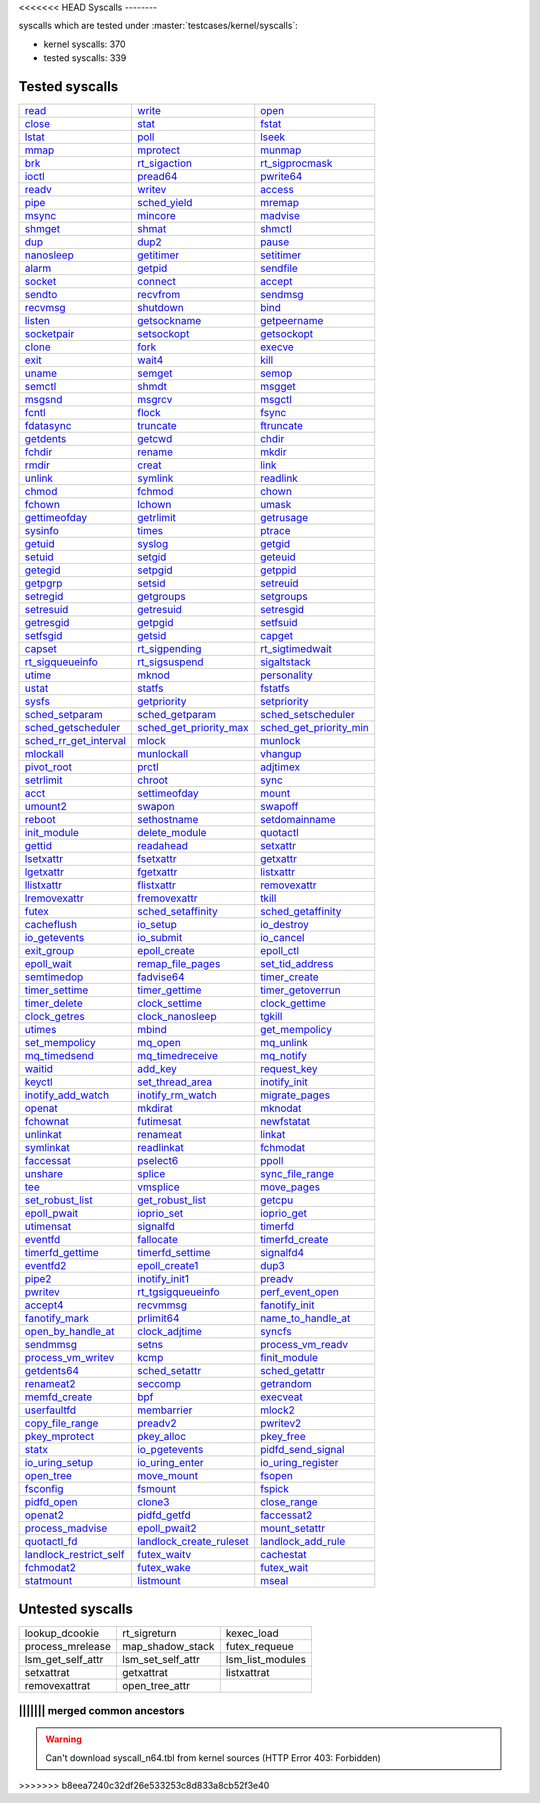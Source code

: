 <<<<<<< HEAD
Syscalls
--------

syscalls which are tested under :master:`testcases/kernel/syscalls`:

* kernel syscalls: 370
* tested syscalls: 339

Tested syscalls
~~~~~~~~~~~~~~~

.. list-table::
    :header-rows: 0

    * - `read <https://github.com/linux-test-project/ltp/tree/master/testcases/kernel/syscalls/read>`_
      - `write <https://github.com/linux-test-project/ltp/tree/master/testcases/kernel/syscalls/write>`_
      - `open <https://github.com/linux-test-project/ltp/tree/master/testcases/kernel/syscalls/open>`_
    * - `close <https://github.com/linux-test-project/ltp/tree/master/testcases/kernel/syscalls/close>`_
      - `stat <https://github.com/linux-test-project/ltp/tree/master/testcases/kernel/syscalls/stat>`_
      - `fstat <https://github.com/linux-test-project/ltp/tree/master/testcases/kernel/syscalls/fstat>`_
    * - `lstat <https://github.com/linux-test-project/ltp/tree/master/testcases/kernel/syscalls/lstat>`_
      - `poll <https://github.com/linux-test-project/ltp/tree/master/testcases/kernel/syscalls/poll>`_
      - `lseek <https://github.com/linux-test-project/ltp/tree/master/testcases/kernel/syscalls/lseek>`_
    * - `mmap <https://github.com/linux-test-project/ltp/tree/master/testcases/kernel/syscalls/mmap>`_
      - `mprotect <https://github.com/linux-test-project/ltp/tree/master/testcases/kernel/syscalls/mprotect>`_
      - `munmap <https://github.com/linux-test-project/ltp/tree/master/testcases/kernel/syscalls/munmap>`_
    * - `brk <https://github.com/linux-test-project/ltp/tree/master/testcases/kernel/syscalls/brk>`_
      - `rt_sigaction <https://github.com/linux-test-project/ltp/tree/master/testcases/kernel/syscalls/rt_sigaction>`_
      - `rt_sigprocmask <https://github.com/linux-test-project/ltp/tree/master/testcases/kernel/syscalls/rt_sigprocmask>`_
    * - `ioctl <https://github.com/linux-test-project/ltp/tree/master/testcases/kernel/syscalls/ioctl>`_
      - `pread64 <https://github.com/linux-test-project/ltp/tree/master/testcases/kernel/syscalls/pread>`_
      - `pwrite64 <https://github.com/linux-test-project/ltp/tree/master/testcases/kernel/syscalls/pwrite>`_
    * - `readv <https://github.com/linux-test-project/ltp/tree/master/testcases/kernel/syscalls/readv>`_
      - `writev <https://github.com/linux-test-project/ltp/tree/master/testcases/kernel/syscalls/writev>`_
      - `access <https://github.com/linux-test-project/ltp/tree/master/testcases/kernel/syscalls/access>`_
    * - `pipe <https://github.com/linux-test-project/ltp/tree/master/testcases/kernel/syscalls/pipe>`_
      - `sched_yield <https://github.com/linux-test-project/ltp/tree/master/testcases/kernel/syscalls/sched_yield>`_
      - `mremap <https://github.com/linux-test-project/ltp/tree/master/testcases/kernel/syscalls/mremap>`_
    * - `msync <https://github.com/linux-test-project/ltp/tree/master/testcases/kernel/syscalls/msync>`_
      - `mincore <https://github.com/linux-test-project/ltp/tree/master/testcases/kernel/syscalls/mincore>`_
      - `madvise <https://github.com/linux-test-project/ltp/tree/master/testcases/kernel/syscalls/madvise>`_
    * - `shmget <https://github.com/linux-test-project/ltp/tree/master/testcases/kernel/syscalls/ipc/shmget>`_
      - `shmat <https://github.com/linux-test-project/ltp/tree/master/testcases/kernel/syscalls/ipc/shmat>`_
      - `shmctl <https://github.com/linux-test-project/ltp/tree/master/testcases/kernel/syscalls/ipc/shmctl>`_
    * - `dup <https://github.com/linux-test-project/ltp/tree/master/testcases/kernel/syscalls/dup>`_
      - `dup2 <https://github.com/linux-test-project/ltp/tree/master/testcases/kernel/syscalls/dup2>`_
      - `pause <https://github.com/linux-test-project/ltp/tree/master/testcases/kernel/syscalls/pause>`_
    * - `nanosleep <https://github.com/linux-test-project/ltp/tree/master/testcases/kernel/syscalls/nanosleep>`_
      - `getitimer <https://github.com/linux-test-project/ltp/tree/master/testcases/kernel/syscalls/getitimer>`_
      - `setitimer <https://github.com/linux-test-project/ltp/tree/master/testcases/kernel/syscalls/setitimer>`_
    * - `alarm <https://github.com/linux-test-project/ltp/tree/master/testcases/kernel/syscalls/alarm>`_
      - `getpid <https://github.com/linux-test-project/ltp/tree/master/testcases/kernel/syscalls/getpid>`_
      - `sendfile <https://github.com/linux-test-project/ltp/tree/master/testcases/kernel/syscalls/sendfile>`_
    * - `socket <https://github.com/linux-test-project/ltp/tree/master/testcases/kernel/syscalls/socket>`_
      - `connect <https://github.com/linux-test-project/ltp/tree/master/testcases/kernel/syscalls/connect>`_
      - `accept <https://github.com/linux-test-project/ltp/tree/master/testcases/kernel/syscalls/accept>`_
    * - `sendto <https://github.com/linux-test-project/ltp/tree/master/testcases/kernel/syscalls/sendto>`_
      - `recvfrom <https://github.com/linux-test-project/ltp/tree/master/testcases/kernel/syscalls/recvfrom>`_
      - `sendmsg <https://github.com/linux-test-project/ltp/tree/master/testcases/kernel/syscalls/sendmsg>`_
    * - `recvmsg <https://github.com/linux-test-project/ltp/tree/master/testcases/kernel/syscalls/recvmsg>`_
      - `shutdown <https://github.com/linux-test-project/ltp/tree/master/testcases/kernel/syscalls/shutdown>`_
      - `bind <https://github.com/linux-test-project/ltp/tree/master/testcases/kernel/syscalls/bind>`_
    * - `listen <https://github.com/linux-test-project/ltp/tree/master/testcases/kernel/syscalls/listen>`_
      - `getsockname <https://github.com/linux-test-project/ltp/tree/master/testcases/kernel/syscalls/getsockname>`_
      - `getpeername <https://github.com/linux-test-project/ltp/tree/master/testcases/kernel/syscalls/getpeername>`_
    * - `socketpair <https://github.com/linux-test-project/ltp/tree/master/testcases/kernel/syscalls/socketpair>`_
      - `setsockopt <https://github.com/linux-test-project/ltp/tree/master/testcases/kernel/syscalls/setsockopt>`_
      - `getsockopt <https://github.com/linux-test-project/ltp/tree/master/testcases/kernel/syscalls/getsockopt>`_
    * - `clone <https://github.com/linux-test-project/ltp/tree/master/testcases/kernel/syscalls/clone>`_
      - `fork <https://github.com/linux-test-project/ltp/tree/master/testcases/kernel/syscalls/fork>`_
      - `execve <https://github.com/linux-test-project/ltp/tree/master/testcases/kernel/syscalls/execve>`_
    * - `exit <https://github.com/linux-test-project/ltp/tree/master/testcases/kernel/syscalls/exit>`_
      - `wait4 <https://github.com/linux-test-project/ltp/tree/master/testcases/kernel/syscalls/wait4>`_
      - `kill <https://github.com/linux-test-project/ltp/tree/master/testcases/kernel/syscalls/kill>`_
    * - `uname <https://github.com/linux-test-project/ltp/tree/master/testcases/kernel/syscalls/uname>`_
      - `semget <https://github.com/linux-test-project/ltp/tree/master/testcases/kernel/syscalls/ipc/semget>`_
      - `semop <https://github.com/linux-test-project/ltp/tree/master/testcases/kernel/syscalls/ipc/semop>`_
    * - `semctl <https://github.com/linux-test-project/ltp/tree/master/testcases/kernel/syscalls/ipc/semctl>`_
      - `shmdt <https://github.com/linux-test-project/ltp/tree/master/testcases/kernel/syscalls/ipc/shmdt>`_
      - `msgget <https://github.com/linux-test-project/ltp/tree/master/testcases/kernel/syscalls/ipc/msgget>`_
    * - `msgsnd <https://github.com/linux-test-project/ltp/tree/master/testcases/kernel/syscalls/ipc/msgsnd>`_
      - `msgrcv <https://github.com/linux-test-project/ltp/tree/master/testcases/kernel/syscalls/ipc/msgrcv>`_
      - `msgctl <https://github.com/linux-test-project/ltp/tree/master/testcases/kernel/syscalls/ipc/msgctl>`_
    * - `fcntl <https://github.com/linux-test-project/ltp/tree/master/testcases/kernel/syscalls/fcntl>`_
      - `flock <https://github.com/linux-test-project/ltp/tree/master/testcases/kernel/syscalls/flock>`_
      - `fsync <https://github.com/linux-test-project/ltp/tree/master/testcases/kernel/syscalls/fsync>`_
    * - `fdatasync <https://github.com/linux-test-project/ltp/tree/master/testcases/kernel/syscalls/fdatasync>`_
      - `truncate <https://github.com/linux-test-project/ltp/tree/master/testcases/kernel/syscalls/truncate>`_
      - `ftruncate <https://github.com/linux-test-project/ltp/tree/master/testcases/kernel/syscalls/ftruncate>`_
    * - `getdents <https://github.com/linux-test-project/ltp/tree/master/testcases/kernel/syscalls/getdents>`_
      - `getcwd <https://github.com/linux-test-project/ltp/tree/master/testcases/kernel/syscalls/getcwd>`_
      - `chdir <https://github.com/linux-test-project/ltp/tree/master/testcases/kernel/syscalls/chdir>`_
    * - `fchdir <https://github.com/linux-test-project/ltp/tree/master/testcases/kernel/syscalls/fchdir>`_
      - `rename <https://github.com/linux-test-project/ltp/tree/master/testcases/kernel/syscalls/rename>`_
      - `mkdir <https://github.com/linux-test-project/ltp/tree/master/testcases/kernel/syscalls/mkdir>`_
    * - `rmdir <https://github.com/linux-test-project/ltp/tree/master/testcases/kernel/syscalls/rmdir>`_
      - `creat <https://github.com/linux-test-project/ltp/tree/master/testcases/kernel/syscalls/creat>`_
      - `link <https://github.com/linux-test-project/ltp/tree/master/testcases/kernel/syscalls/link>`_
    * - `unlink <https://github.com/linux-test-project/ltp/tree/master/testcases/kernel/syscalls/unlink>`_
      - `symlink <https://github.com/linux-test-project/ltp/tree/master/testcases/kernel/syscalls/symlink>`_
      - `readlink <https://github.com/linux-test-project/ltp/tree/master/testcases/kernel/syscalls/readlink>`_
    * - `chmod <https://github.com/linux-test-project/ltp/tree/master/testcases/kernel/syscalls/chmod>`_
      - `fchmod <https://github.com/linux-test-project/ltp/tree/master/testcases/kernel/syscalls/fchmod>`_
      - `chown <https://github.com/linux-test-project/ltp/tree/master/testcases/kernel/syscalls/chown>`_
    * - `fchown <https://github.com/linux-test-project/ltp/tree/master/testcases/kernel/syscalls/fchown>`_
      - `lchown <https://github.com/linux-test-project/ltp/tree/master/testcases/kernel/syscalls/lchown>`_
      - `umask <https://github.com/linux-test-project/ltp/tree/master/testcases/kernel/syscalls/umask>`_
    * - `gettimeofday <https://github.com/linux-test-project/ltp/tree/master/testcases/kernel/syscalls/gettimeofday>`_
      - `getrlimit <https://github.com/linux-test-project/ltp/tree/master/testcases/kernel/syscalls/getrlimit>`_
      - `getrusage <https://github.com/linux-test-project/ltp/tree/master/testcases/kernel/syscalls/getrusage>`_
    * - `sysinfo <https://github.com/linux-test-project/ltp/tree/master/testcases/kernel/syscalls/sysinfo>`_
      - `times <https://github.com/linux-test-project/ltp/tree/master/testcases/kernel/syscalls/times>`_
      - `ptrace <https://github.com/linux-test-project/ltp/tree/master/testcases/kernel/syscalls/ptrace>`_
    * - `getuid <https://github.com/linux-test-project/ltp/tree/master/testcases/kernel/syscalls/getuid>`_
      - `syslog <https://github.com/linux-test-project/ltp/tree/master/testcases/kernel/syscalls/syslog>`_
      - `getgid <https://github.com/linux-test-project/ltp/tree/master/testcases/kernel/syscalls/getgid>`_
    * - `setuid <https://github.com/linux-test-project/ltp/tree/master/testcases/kernel/syscalls/setuid>`_
      - `setgid <https://github.com/linux-test-project/ltp/tree/master/testcases/kernel/syscalls/setgid>`_
      - `geteuid <https://github.com/linux-test-project/ltp/tree/master/testcases/kernel/syscalls/geteuid>`_
    * - `getegid <https://github.com/linux-test-project/ltp/tree/master/testcases/kernel/syscalls/getegid>`_
      - `setpgid <https://github.com/linux-test-project/ltp/tree/master/testcases/kernel/syscalls/setpgid>`_
      - `getppid <https://github.com/linux-test-project/ltp/tree/master/testcases/kernel/syscalls/getppid>`_
    * - `getpgrp <https://github.com/linux-test-project/ltp/tree/master/testcases/kernel/syscalls/getpgrp>`_
      - `setsid <https://github.com/linux-test-project/ltp/tree/master/testcases/kernel/syscalls/setsid>`_
      - `setreuid <https://github.com/linux-test-project/ltp/tree/master/testcases/kernel/syscalls/setreuid>`_
    * - `setregid <https://github.com/linux-test-project/ltp/tree/master/testcases/kernel/syscalls/setregid>`_
      - `getgroups <https://github.com/linux-test-project/ltp/tree/master/testcases/kernel/syscalls/getgroups>`_
      - `setgroups <https://github.com/linux-test-project/ltp/tree/master/testcases/kernel/syscalls/setgroups>`_
    * - `setresuid <https://github.com/linux-test-project/ltp/tree/master/testcases/kernel/syscalls/setresuid>`_
      - `getresuid <https://github.com/linux-test-project/ltp/tree/master/testcases/kernel/syscalls/getresuid>`_
      - `setresgid <https://github.com/linux-test-project/ltp/tree/master/testcases/kernel/syscalls/setresgid>`_
    * - `getresgid <https://github.com/linux-test-project/ltp/tree/master/testcases/kernel/syscalls/getresgid>`_
      - `getpgid <https://github.com/linux-test-project/ltp/tree/master/testcases/kernel/syscalls/getpgid>`_
      - `setfsuid <https://github.com/linux-test-project/ltp/tree/master/testcases/kernel/syscalls/setfsuid>`_
    * - `setfsgid <https://github.com/linux-test-project/ltp/tree/master/testcases/kernel/syscalls/setfsgid>`_
      - `getsid <https://github.com/linux-test-project/ltp/tree/master/testcases/kernel/syscalls/getsid>`_
      - `capget <https://github.com/linux-test-project/ltp/tree/master/testcases/kernel/syscalls/capget>`_
    * - `capset <https://github.com/linux-test-project/ltp/tree/master/testcases/kernel/syscalls/capset>`_
      - `rt_sigpending <https://github.com/linux-test-project/ltp/tree/master/testcases/kernel/syscalls/sigpending>`_
      - `rt_sigtimedwait <https://github.com/linux-test-project/ltp/tree/master/testcases/kernel/syscalls/rt_sigtimedwait>`_
    * - `rt_sigqueueinfo <https://github.com/linux-test-project/ltp/tree/master/testcases/kernel/syscalls/rt_sigqueueinfo>`_
      - `rt_sigsuspend <https://github.com/linux-test-project/ltp/tree/master/testcases/kernel/syscalls/rt_sigsuspend>`_
      - `sigaltstack <https://github.com/linux-test-project/ltp/tree/master/testcases/kernel/syscalls/sigaltstack>`_
    * - `utime <https://github.com/linux-test-project/ltp/tree/master/testcases/kernel/syscalls/utime>`_
      - `mknod <https://github.com/linux-test-project/ltp/tree/master/testcases/kernel/syscalls/mknod>`_
      - `personality <https://github.com/linux-test-project/ltp/tree/master/testcases/kernel/syscalls/personality>`_
    * - `ustat <https://github.com/linux-test-project/ltp/tree/master/testcases/kernel/syscalls/ustat>`_
      - `statfs <https://github.com/linux-test-project/ltp/tree/master/testcases/kernel/syscalls/statfs>`_
      - `fstatfs <https://github.com/linux-test-project/ltp/tree/master/testcases/kernel/syscalls/fstatfs>`_
    * - `sysfs <https://github.com/linux-test-project/ltp/tree/master/testcases/kernel/syscalls/sysfs>`_
      - `getpriority <https://github.com/linux-test-project/ltp/tree/master/testcases/kernel/syscalls/getpriority>`_
      - `setpriority <https://github.com/linux-test-project/ltp/tree/master/testcases/kernel/syscalls/setpriority>`_
    * - `sched_setparam <https://github.com/linux-test-project/ltp/tree/master/testcases/kernel/syscalls/sched_setparam>`_
      - `sched_getparam <https://github.com/linux-test-project/ltp/tree/master/testcases/kernel/syscalls/sched_getparam>`_
      - `sched_setscheduler <https://github.com/linux-test-project/ltp/tree/master/testcases/kernel/syscalls/sched_setscheduler>`_
    * - `sched_getscheduler <https://github.com/linux-test-project/ltp/tree/master/testcases/kernel/syscalls/sched_getscheduler>`_
      - `sched_get_priority_max <https://github.com/linux-test-project/ltp/tree/master/testcases/kernel/syscalls/sched_get_priority_max>`_
      - `sched_get_priority_min <https://github.com/linux-test-project/ltp/tree/master/testcases/kernel/syscalls/sched_get_priority_min>`_
    * - `sched_rr_get_interval <https://github.com/linux-test-project/ltp/tree/master/testcases/kernel/syscalls/sched_rr_get_interval>`_
      - `mlock <https://github.com/linux-test-project/ltp/tree/master/testcases/kernel/syscalls/mlock>`_
      - `munlock <https://github.com/linux-test-project/ltp/tree/master/testcases/kernel/syscalls/munlock>`_
    * - `mlockall <https://github.com/linux-test-project/ltp/tree/master/testcases/kernel/syscalls/mlockall>`_
      - `munlockall <https://github.com/linux-test-project/ltp/tree/master/testcases/kernel/syscalls/munlockall>`_
      - `vhangup <https://github.com/linux-test-project/ltp/tree/master/testcases/kernel/syscalls/vhangup>`_
    * - `pivot_root <https://github.com/linux-test-project/ltp/tree/master/testcases/kernel/syscalls/pivot_root>`_
      - `prctl <https://github.com/linux-test-project/ltp/tree/master/testcases/kernel/syscalls/prctl>`_
      - `adjtimex <https://github.com/linux-test-project/ltp/tree/master/testcases/kernel/syscalls/adjtimex>`_
    * - `setrlimit <https://github.com/linux-test-project/ltp/tree/master/testcases/kernel/syscalls/setrlimit>`_
      - `chroot <https://github.com/linux-test-project/ltp/tree/master/testcases/kernel/syscalls/chroot>`_
      - `sync <https://github.com/linux-test-project/ltp/tree/master/testcases/kernel/syscalls/sync>`_
    * - `acct <https://github.com/linux-test-project/ltp/tree/master/testcases/kernel/syscalls/acct>`_
      - `settimeofday <https://github.com/linux-test-project/ltp/tree/master/testcases/kernel/syscalls/settimeofday>`_
      - `mount <https://github.com/linux-test-project/ltp/tree/master/testcases/kernel/syscalls/mount>`_
    * - `umount2 <https://github.com/linux-test-project/ltp/tree/master/testcases/kernel/syscalls/umount2>`_
      - `swapon <https://github.com/linux-test-project/ltp/tree/master/testcases/kernel/syscalls/swapon>`_
      - `swapoff <https://github.com/linux-test-project/ltp/tree/master/testcases/kernel/syscalls/swapoff>`_
    * - `reboot <https://github.com/linux-test-project/ltp/tree/master/testcases/kernel/syscalls/reboot>`_
      - `sethostname <https://github.com/linux-test-project/ltp/tree/master/testcases/kernel/syscalls/sethostname>`_
      - `setdomainname <https://github.com/linux-test-project/ltp/tree/master/testcases/kernel/syscalls/setdomainname>`_
    * - `init_module <https://github.com/linux-test-project/ltp/tree/master/testcases/kernel/syscalls/init_module>`_
      - `delete_module <https://github.com/linux-test-project/ltp/tree/master/testcases/kernel/syscalls/delete_module>`_
      - `quotactl <https://github.com/linux-test-project/ltp/tree/master/testcases/kernel/syscalls/quotactl>`_
    * - `gettid <https://github.com/linux-test-project/ltp/tree/master/testcases/kernel/syscalls/gettid>`_
      - `readahead <https://github.com/linux-test-project/ltp/tree/master/testcases/kernel/syscalls/readahead>`_
      - `setxattr <https://github.com/linux-test-project/ltp/tree/master/testcases/kernel/syscalls/setxattr>`_
    * - `lsetxattr <https://github.com/linux-test-project/ltp/tree/master/testcases/kernel/syscalls/lgetxattr>`_
      - `fsetxattr <https://github.com/linux-test-project/ltp/tree/master/testcases/kernel/syscalls/fsetxattr>`_
      - `getxattr <https://github.com/linux-test-project/ltp/tree/master/testcases/kernel/syscalls/getxattr>`_
    * - `lgetxattr <https://github.com/linux-test-project/ltp/tree/master/testcases/kernel/syscalls/lgetxattr>`_
      - `fgetxattr <https://github.com/linux-test-project/ltp/tree/master/testcases/kernel/syscalls/fgetxattr>`_
      - `listxattr <https://github.com/linux-test-project/ltp/tree/master/testcases/kernel/syscalls/listxattr>`_
    * - `llistxattr <https://github.com/linux-test-project/ltp/tree/master/testcases/kernel/syscalls/llistxattr>`_
      - `flistxattr <https://github.com/linux-test-project/ltp/tree/master/testcases/kernel/syscalls/flistxattr>`_
      - `removexattr <https://github.com/linux-test-project/ltp/tree/master/testcases/kernel/syscalls/removexattr>`_
    * - `lremovexattr <https://github.com/linux-test-project/ltp/tree/master/testcases/kernel/syscalls/lremovexattr>`_
      - `fremovexattr <https://github.com/linux-test-project/ltp/tree/master/testcases/kernel/syscalls/fremovexattr>`_
      - `tkill <https://github.com/linux-test-project/ltp/tree/master/testcases/kernel/syscalls/tkill>`_
    * - `futex <https://github.com/linux-test-project/ltp/tree/master/testcases/kernel/syscalls/futex>`_
      - `sched_setaffinity <https://github.com/linux-test-project/ltp/tree/master/testcases/kernel/syscalls/sched_setaffinity>`_
      - `sched_getaffinity <https://github.com/linux-test-project/ltp/tree/master/testcases/kernel/syscalls/sched_getaffinity>`_
    * - `cacheflush <https://github.com/linux-test-project/ltp/tree/master/testcases/kernel/syscalls/cacheflush>`_
      - `io_setup <https://github.com/linux-test-project/ltp/tree/master/testcases/kernel/syscalls/io_setup>`_
      - `io_destroy <https://github.com/linux-test-project/ltp/tree/master/testcases/kernel/syscalls/io_destroy>`_
    * - `io_getevents <https://github.com/linux-test-project/ltp/tree/master/testcases/kernel/syscalls/io_getevents>`_
      - `io_submit <https://github.com/linux-test-project/ltp/tree/master/testcases/kernel/syscalls/io_submit>`_
      - `io_cancel <https://github.com/linux-test-project/ltp/tree/master/testcases/kernel/syscalls/io_cancel>`_
    * - `exit_group <https://github.com/linux-test-project/ltp/tree/master/testcases/kernel/syscalls/exit_group>`_
      - `epoll_create <https://github.com/linux-test-project/ltp/tree/master/testcases/kernel/syscalls/epoll_create>`_
      - `epoll_ctl <https://github.com/linux-test-project/ltp/tree/master/testcases/kernel/syscalls/epoll_ctl>`_
    * - `epoll_wait <https://github.com/linux-test-project/ltp/tree/master/testcases/kernel/syscalls/epoll_wait>`_
      - `remap_file_pages <https://github.com/linux-test-project/ltp/tree/master/testcases/kernel/syscalls/remap_file_pages>`_
      - `set_tid_address <https://github.com/linux-test-project/ltp/tree/master/testcases/kernel/syscalls/set_tid_address>`_
    * - `semtimedop <https://github.com/linux-test-project/ltp/tree/master/testcases/kernel/syscalls/ipc/semop>`_
      - `fadvise64 <https://github.com/linux-test-project/ltp/tree/master/testcases/kernel/syscalls/fadvise>`_
      - `timer_create <https://github.com/linux-test-project/ltp/tree/master/testcases/kernel/syscalls/timer_create>`_
    * - `timer_settime <https://github.com/linux-test-project/ltp/tree/master/testcases/kernel/syscalls/timer_settime>`_
      - `timer_gettime <https://github.com/linux-test-project/ltp/tree/master/testcases/kernel/syscalls/timer_gettime>`_
      - `timer_getoverrun <https://github.com/linux-test-project/ltp/tree/master/testcases/kernel/syscalls/timer_getoverrun>`_
    * - `timer_delete <https://github.com/linux-test-project/ltp/tree/master/testcases/kernel/syscalls/timer_delete>`_
      - `clock_settime <https://github.com/linux-test-project/ltp/tree/master/testcases/kernel/syscalls/clock_settime>`_
      - `clock_gettime <https://github.com/linux-test-project/ltp/tree/master/testcases/kernel/syscalls/clock_gettime>`_
    * - `clock_getres <https://github.com/linux-test-project/ltp/tree/master/testcases/kernel/syscalls/clock_getres>`_
      - `clock_nanosleep <https://github.com/linux-test-project/ltp/tree/master/testcases/kernel/syscalls/clock_nanosleep>`_
      - `tgkill <https://github.com/linux-test-project/ltp/tree/master/testcases/kernel/syscalls/tgkill>`_
    * - `utimes <https://github.com/linux-test-project/ltp/tree/master/testcases/kernel/syscalls/utimes>`_
      - `mbind <https://github.com/linux-test-project/ltp/tree/master/testcases/kernel/syscalls/mbind>`_
      - `get_mempolicy <https://github.com/linux-test-project/ltp/tree/master/testcases/kernel/syscalls/get_mempolicy>`_
    * - `set_mempolicy <https://github.com/linux-test-project/ltp/tree/master/testcases/kernel/syscalls/set_mempolicy>`_
      - `mq_open <https://github.com/linux-test-project/ltp/tree/master/testcases/kernel/syscalls/mq_open>`_
      - `mq_unlink <https://github.com/linux-test-project/ltp/tree/master/testcases/kernel/syscalls/mq_unlink>`_
    * - `mq_timedsend <https://github.com/linux-test-project/ltp/tree/master/testcases/kernel/syscalls/mq_timedsend>`_
      - `mq_timedreceive <https://github.com/linux-test-project/ltp/tree/master/testcases/kernel/syscalls/mq_timedreceive>`_
      - `mq_notify <https://github.com/linux-test-project/ltp/tree/master/testcases/kernel/syscalls/mq_notify>`_
    * - `waitid <https://github.com/linux-test-project/ltp/tree/master/testcases/kernel/syscalls/waitid>`_
      - `add_key <https://github.com/linux-test-project/ltp/tree/master/testcases/kernel/syscalls/add_key>`_
      - `request_key <https://github.com/linux-test-project/ltp/tree/master/testcases/kernel/syscalls/request_key>`_
    * - `keyctl <https://github.com/linux-test-project/ltp/tree/master/testcases/kernel/syscalls/keyctl>`_
      - `set_thread_area <https://github.com/linux-test-project/ltp/tree/master/testcases/kernel/syscalls/set_thread_area>`_
      - `inotify_init <https://github.com/linux-test-project/ltp/tree/master/testcases/kernel/syscalls/inotify>`_
    * - `inotify_add_watch <https://github.com/linux-test-project/ltp/tree/master/testcases/kernel/syscalls/inotify>`_
      - `inotify_rm_watch <https://github.com/linux-test-project/ltp/tree/master/testcases/kernel/syscalls/inotify>`_
      - `migrate_pages <https://github.com/linux-test-project/ltp/tree/master/testcases/kernel/syscalls/migrate_pages>`_
    * - `openat <https://github.com/linux-test-project/ltp/tree/master/testcases/kernel/syscalls/openat>`_
      - `mkdirat <https://github.com/linux-test-project/ltp/tree/master/testcases/kernel/syscalls/mkdirat>`_
      - `mknodat <https://github.com/linux-test-project/ltp/tree/master/testcases/kernel/syscalls/mknodat>`_
    * - `fchownat <https://github.com/linux-test-project/ltp/tree/master/testcases/kernel/syscalls/fchownat>`_
      - `futimesat <https://github.com/linux-test-project/ltp/tree/master/testcases/kernel/syscalls/futimesat>`_
      - `newfstatat <https://github.com/linux-test-project/ltp/tree/master/testcases/kernel/syscalls/fstatat>`_
    * - `unlinkat <https://github.com/linux-test-project/ltp/tree/master/testcases/kernel/syscalls/unlinkat>`_
      - `renameat <https://github.com/linux-test-project/ltp/tree/master/testcases/kernel/syscalls/renameat>`_
      - `linkat <https://github.com/linux-test-project/ltp/tree/master/testcases/kernel/syscalls/linkat>`_
    * - `symlinkat <https://github.com/linux-test-project/ltp/tree/master/testcases/kernel/syscalls/symlinkat>`_
      - `readlinkat <https://github.com/linux-test-project/ltp/tree/master/testcases/kernel/syscalls/readlinkat>`_
      - `fchmodat <https://github.com/linux-test-project/ltp/tree/master/testcases/kernel/syscalls/fchmodat>`_
    * - `faccessat <https://github.com/linux-test-project/ltp/tree/master/testcases/kernel/syscalls/faccessat>`_
      - `pselect6 <https://github.com/linux-test-project/ltp/tree/master/testcases/kernel/syscalls/pselect>`_
      - `ppoll <https://github.com/linux-test-project/ltp/tree/master/testcases/kernel/syscalls/ppoll>`_
    * - `unshare <https://github.com/linux-test-project/ltp/tree/master/testcases/kernel/syscalls/unshare>`_
      - `splice <https://github.com/linux-test-project/ltp/tree/master/testcases/kernel/syscalls/splice>`_
      - `sync_file_range <https://github.com/linux-test-project/ltp/tree/master/testcases/kernel/syscalls/sync_file_range>`_
    * - `tee <https://github.com/linux-test-project/ltp/tree/master/testcases/kernel/syscalls/tee>`_
      - `vmsplice <https://github.com/linux-test-project/ltp/tree/master/testcases/kernel/syscalls/vmsplice>`_
      - `move_pages <https://github.com/linux-test-project/ltp/tree/master/testcases/kernel/syscalls/move_pages>`_
    * - `set_robust_list <https://github.com/linux-test-project/ltp/tree/master/testcases/kernel/syscalls/set_robust_list>`_
      - `get_robust_list <https://github.com/linux-test-project/ltp/tree/master/testcases/kernel/syscalls/get_robust_list>`_
      - `getcpu <https://github.com/linux-test-project/ltp/tree/master/testcases/kernel/syscalls/getcpu>`_
    * - `epoll_pwait <https://github.com/linux-test-project/ltp/tree/master/testcases/kernel/syscalls/epoll_pwait>`_
      - `ioprio_set <https://github.com/linux-test-project/ltp/tree/master/testcases/kernel/syscalls/ioprio>`_
      - `ioprio_get <https://github.com/linux-test-project/ltp/tree/master/testcases/kernel/syscalls/ioprio>`_
    * - `utimensat <https://github.com/linux-test-project/ltp/tree/master/testcases/kernel/syscalls/utimensat>`_
      - `signalfd <https://github.com/linux-test-project/ltp/tree/master/testcases/kernel/syscalls/signalfd>`_
      - `timerfd <https://github.com/linux-test-project/ltp/tree/master/testcases/kernel/syscalls/timerfd>`_
    * - `eventfd <https://github.com/linux-test-project/ltp/tree/master/testcases/kernel/syscalls/eventfd>`_
      - `fallocate <https://github.com/linux-test-project/ltp/tree/master/testcases/kernel/syscalls/fallocate>`_
      - `timerfd_create <https://github.com/linux-test-project/ltp/tree/master/testcases/kernel/syscalls/timerfd>`_
    * - `timerfd_gettime <https://github.com/linux-test-project/ltp/tree/master/testcases/kernel/syscalls/timerfd>`_
      - `timerfd_settime <https://github.com/linux-test-project/ltp/tree/master/testcases/kernel/syscalls/timerfd>`_
      - `signalfd4 <https://github.com/linux-test-project/ltp/tree/master/testcases/kernel/syscalls/signalfd4>`_
    * - `eventfd2 <https://github.com/linux-test-project/ltp/tree/master/testcases/kernel/syscalls/eventfd2>`_
      - `epoll_create1 <https://github.com/linux-test-project/ltp/tree/master/testcases/kernel/syscalls/epoll_create1>`_
      - `dup3 <https://github.com/linux-test-project/ltp/tree/master/testcases/kernel/syscalls/dup3>`_
    * - `pipe2 <https://github.com/linux-test-project/ltp/tree/master/testcases/kernel/syscalls/pipe2>`_
      - `inotify_init1 <https://github.com/linux-test-project/ltp/tree/master/testcases/kernel/syscalls/inotify_init>`_
      - `preadv <https://github.com/linux-test-project/ltp/tree/master/testcases/kernel/syscalls/preadv>`_
    * - `pwritev <https://github.com/linux-test-project/ltp/tree/master/testcases/kernel/syscalls/pwritev>`_
      - `rt_tgsigqueueinfo <https://github.com/linux-test-project/ltp/tree/master/testcases/kernel/syscalls/rt_tgsigqueueinfo>`_
      - `perf_event_open <https://github.com/linux-test-project/ltp/tree/master/testcases/kernel/syscalls/perf_event_open>`_
    * - `accept4 <https://github.com/linux-test-project/ltp/tree/master/testcases/kernel/syscalls/accept4>`_
      - `recvmmsg <https://github.com/linux-test-project/ltp/tree/master/testcases/kernel/syscalls/recvmmsg>`_
      - `fanotify_init <https://github.com/linux-test-project/ltp/tree/master/testcases/kernel/syscalls/fanotify>`_
    * - `fanotify_mark <https://github.com/linux-test-project/ltp/tree/master/testcases/kernel/syscalls/fanotify>`_
      - `prlimit64 <https://github.com/linux-test-project/ltp/tree/master/testcases/kernel/syscalls/getrlimit>`_
      - `name_to_handle_at <https://github.com/linux-test-project/ltp/tree/master/testcases/kernel/syscalls/name_to_handle_at>`_
    * - `open_by_handle_at <https://github.com/linux-test-project/ltp/tree/master/testcases/kernel/syscalls/open_by_handle_at>`_
      - `clock_adjtime <https://github.com/linux-test-project/ltp/tree/master/testcases/kernel/syscalls/clock_adjtime>`_
      - `syncfs <https://github.com/linux-test-project/ltp/tree/master/testcases/kernel/syscalls/syncfs>`_
    * - `sendmmsg <https://github.com/linux-test-project/ltp/tree/master/testcases/kernel/syscalls/sendmmsg>`_
      - `setns <https://github.com/linux-test-project/ltp/tree/master/testcases/kernel/syscalls/setns>`_
      - `process_vm_readv <https://github.com/linux-test-project/ltp/tree/master/testcases/kernel/syscalls/cma>`_
    * - `process_vm_writev <https://github.com/linux-test-project/ltp/tree/master/testcases/kernel/syscalls/cma>`_
      - `kcmp <https://github.com/linux-test-project/ltp/tree/master/testcases/kernel/syscalls/kcmp>`_
      - `finit_module <https://github.com/linux-test-project/ltp/tree/master/testcases/kernel/syscalls/finit_module>`_
    * - `getdents64 <https://github.com/linux-test-project/ltp/tree/master/testcases/kernel/syscalls/gettdents>`_
      - `sched_setattr <https://github.com/linux-test-project/ltp/tree/master/testcases/kernel/syscalls/sched_setattr>`_
      - `sched_getattr <https://github.com/linux-test-project/ltp/tree/master/testcases/kernel/syscalls/sched_getattr>`_
    * - `renameat2 <https://github.com/linux-test-project/ltp/tree/master/testcases/kernel/syscalls/renameat2>`_
      - `seccomp <https://github.com/linux-test-project/ltp/tree/master/testcases/kernel/syscalls/seccomp>`_
      - `getrandom <https://github.com/linux-test-project/ltp/tree/master/testcases/kernel/syscalls/getrandom>`_
    * - `memfd_create <https://github.com/linux-test-project/ltp/tree/master/testcases/kernel/syscalls/memfd_create>`_
      - `bpf <https://github.com/linux-test-project/ltp/tree/master/testcases/kernel/syscalls/bpf>`_
      - `execveat <https://github.com/linux-test-project/ltp/tree/master/testcases/kernel/syscalls/execveat>`_
    * - `userfaultfd <https://github.com/linux-test-project/ltp/tree/master/testcases/kernel/syscalls/userfaultfd>`_
      - `membarrier <https://github.com/linux-test-project/ltp/tree/master/testcases/kernel/syscalls/membarrier>`_
      - `mlock2 <https://github.com/linux-test-project/ltp/tree/master/testcases/kernel/syscalls/mlock2>`_
    * - `copy_file_range <https://github.com/linux-test-project/ltp/tree/master/testcases/kernel/syscalls/copy_file_range>`_
      - `preadv2 <https://github.com/linux-test-project/ltp/tree/master/testcases/kernel/syscalls/preadv2>`_
      - `pwritev2 <https://github.com/linux-test-project/ltp/tree/master/testcases/kernel/syscalls/pwritev2>`_
    * - `pkey_mprotect <https://github.com/linux-test-project/ltp/tree/master/testcases/kernel/syscalls/pkeys>`_
      - `pkey_alloc <https://github.com/linux-test-project/ltp/tree/master/testcases/kernel/syscalls/pkeys>`_
      - `pkey_free <https://github.com/linux-test-project/ltp/tree/master/testcases/kernel/syscalls/pkeys>`_
    * - `statx <https://github.com/linux-test-project/ltp/tree/master/testcases/kernel/syscalls/statx>`_
      - `io_pgetevents <https://github.com/linux-test-project/ltp/tree/master/testcases/kernel/syscalls/io_pgetevents>`_
      - `pidfd_send_signal <https://github.com/linux-test-project/ltp/tree/master/testcases/kernel/syscalls/pidfd_send_signal>`_
    * - `io_uring_setup <https://github.com/linux-test-project/ltp/tree/master/testcases/kernel/syscalls/io_uring>`_
      - `io_uring_enter <https://github.com/linux-test-project/ltp/tree/master/testcases/kernel/syscalls/io_uring>`_
      - `io_uring_register <https://github.com/linux-test-project/ltp/tree/master/testcases/kernel/syscalls/io_uring>`_
    * - `open_tree <https://github.com/linux-test-project/ltp/tree/master/testcases/kernel/syscalls/open_tree>`_
      - `move_mount <https://github.com/linux-test-project/ltp/tree/master/testcases/kernel/syscalls/move_mount>`_
      - `fsopen <https://github.com/linux-test-project/ltp/tree/master/testcases/kernel/syscalls/fsopen>`_
    * - `fsconfig <https://github.com/linux-test-project/ltp/tree/master/testcases/kernel/syscalls/fsconfig>`_
      - `fsmount <https://github.com/linux-test-project/ltp/tree/master/testcases/kernel/syscalls/fsmount>`_
      - `fspick <https://github.com/linux-test-project/ltp/tree/master/testcases/kernel/syscalls/fspick>`_
    * - `pidfd_open <https://github.com/linux-test-project/ltp/tree/master/testcases/kernel/syscalls/pidfd_open>`_
      - `clone3 <https://github.com/linux-test-project/ltp/tree/master/testcases/kernel/syscalls/clone3>`_
      - `close_range <https://github.com/linux-test-project/ltp/tree/master/testcases/kernel/syscalls/close_range>`_
    * - `openat2 <https://github.com/linux-test-project/ltp/tree/master/testcases/kernel/syscalls/openat2>`_
      - `pidfd_getfd <https://github.com/linux-test-project/ltp/tree/master/testcases/kernel/syscalls/pidfd_getfd>`_
      - `faccessat2 <https://github.com/linux-test-project/ltp/tree/master/testcases/kernel/syscalls/faccessat2>`_
    * - `process_madvise <https://github.com/linux-test-project/ltp/tree/master/testcases/kernel/syscalls/process_madvise>`_
      - `epoll_pwait2 <https://github.com/linux-test-project/ltp/tree/master/testcases/kernel/syscalls/epoll_pwait>`_
      - `mount_setattr <https://github.com/linux-test-project/ltp/tree/master/testcases/kernel/syscalls/mount_setattr>`_
    * - `quotactl_fd <https://github.com/linux-test-project/ltp/tree/master/testcases/kernel/syscalls/quotactl>`_
      - `landlock_create_ruleset <https://github.com/linux-test-project/ltp/tree/master/testcases/kernel/syscalls/landlock>`_
      - `landlock_add_rule <https://github.com/linux-test-project/ltp/tree/master/testcases/kernel/syscalls/landlock>`_
    * - `landlock_restrict_self <https://github.com/linux-test-project/ltp/tree/master/testcases/kernel/syscalls/landlock>`_
      - `futex_waitv <https://github.com/linux-test-project/ltp/tree/master/testcases/kernel/syscalls/futex>`_
      - `cachestat <https://github.com/linux-test-project/ltp/tree/master/testcases/kernel/syscalls/cachestat>`_
    * - `fchmodat2 <https://github.com/linux-test-project/ltp/tree/master/testcases/kernel/syscalls/fchmodat2>`_
      - `futex_wake <https://github.com/linux-test-project/ltp/tree/master/testcases/kernel/syscalls/futex>`_
      - `futex_wait <https://github.com/linux-test-project/ltp/tree/master/testcases/kernel/syscalls/futex>`_
    * - `statmount <https://github.com/linux-test-project/ltp/tree/master/testcases/kernel/syscalls/statmount>`_
      - `listmount <https://github.com/linux-test-project/ltp/tree/master/testcases/kernel/syscalls/listmount>`_
      - `mseal <https://github.com/linux-test-project/ltp/tree/master/testcases/kernel/syscalls/mseal>`_

Untested syscalls
~~~~~~~~~~~~~~~~~

.. list-table::
    :header-rows: 0

    * - lookup_dcookie
      - rt_sigreturn
      - kexec_load
    * - process_mrelease
      - map_shadow_stack
      - futex_requeue
    * - lsm_get_self_attr
      - lsm_set_self_attr
      - lsm_list_modules
    * - setxattrat
      - getxattrat
      - listxattrat
    * - removexattrat
      - open_tree_attr
      -
||||||| merged common ancestors
=======
.. warning::

    Can't download syscall_n64.tbl from kernel sources (HTTP Error 403: Forbidden)
>>>>>>> b8eea7240c32df26e533253c8d833a8cb52f3e40
